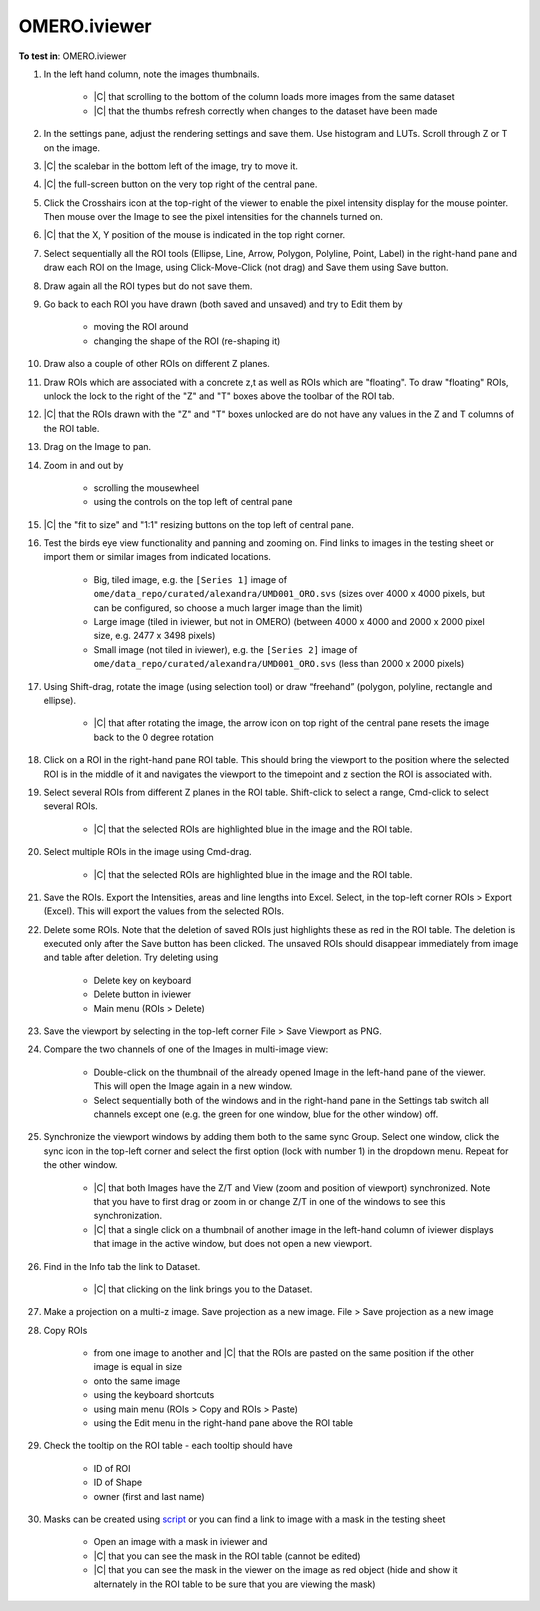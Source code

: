 OMERO.iviewer
=============

**To test in**: OMERO.iviewer

#. In the left hand column, note the images thumbnails.

    - |C| that scrolling to the bottom of the column loads more images from the same dataset
    - |C| that the thumbs refresh correctly when changes to the dataset have been made

#. In the settings pane, adjust the rendering settings and save them. Use histogram and LUTs. Scroll through Z or T on the image.

#. |C| the scalebar in the bottom left of the image, try to move it.

#. |C| the full-screen button on the very top right of the central pane.

#. Click the Crosshairs icon  at the top-right of the viewer to enable the pixel intensity display for the mouse pointer. Then mouse over the Image to see the pixel intensities for the channels turned on. 

#. |C| that the X, Y position of the mouse is indicated in the top right corner.

#. Select sequentially all the ROI tools (Ellipse, Line, Arrow, Polygon, Polyline, Point, Label) in the right-hand pane and draw each ROI on the Image, using Click-Move-Click (not drag) and Save them using Save button.

#. Draw again all the ROI types but do not save them.

#. Go back to each ROI you have drawn (both saved and unsaved) and try to Edit them by

    - moving the ROI around
    - changing the shape of the ROI (re-shaping it)

#. Draw also a couple of other ROIs on different Z planes.

#. Draw ROIs which are associated with a concrete z,t as well as ROIs which are "floating". To draw "floating" ROIs, unlock the lock to the right of the "Z" and "T" boxes above the toolbar of the ROI tab.

#. |C| that the ROIs drawn with the "Z" and "T" boxes unlocked are do not have any values in the Z and T columns of the ROI table.

#. Drag on the Image to pan.

#. Zoom in and out by

    - scrolling the mousewheel
    - using the controls on the top left of central pane

#. |C| the "fit to size" and "1:1" resizing buttons on the top left of central pane.

#. Test the birds eye view functionality and panning and zooming on. Find links to images in the testing sheet or import them or similar images from indicated locations.

    - Big, tiled image, e.g. the ``[Series 1]`` image of ``ome/data_repo/curated/alexandra/UMD001_ORO.svs`` (sizes over 4000 x 4000 pixels, but can be configured, so choose a much larger image than the limit)
    - Large image (tiled in iviewer, but not in OMERO) (between 4000 x 4000 and 2000 x 2000 pixel size, e.g. 2477 x 3498 pixels)
    - Small image (not tiled in iviewer), e.g. the ``[Series 2]`` image of ``ome/data_repo/curated/alexandra/UMD001_ORO.svs`` (less than 2000 x 2000 pixels)

#. Using Shift-drag, rotate the image (using selection tool) or draw “freehand” (polygon, polyline, rectangle and ellipse).

    - |C| that after rotating the image, the arrow icon on top right of the central pane resets the image back to the 0 degree rotation

#. Click on a ROI in the right-hand pane ROI table. This should bring the viewport to the position where the selected ROI is in the middle of it and navigates the viewport to the timepoint and z section the ROI is associated with.

#. Select several ROIs from different Z planes in the ROI table. Shift-click to select a range, Cmd-click to select several ROIs.

    - |C| that the selected ROIs are highlighted blue in the image and the ROI table.

#. Select multiple ROIs in the image using Cmd-drag.

    - |C| that the selected ROIs are highlighted blue in the image and the ROI table.

#. Save the ROIs. Export the Intensities, areas and line lengths into Excel. Select, in the top-left corner ROIs > Export (Excel). This will export the values from the selected ROIs.

#. Delete some ROIs. Note that the deletion of saved ROIs just highlights these as red in the ROI table. The deletion is executed only after the Save button has been clicked. The unsaved ROIs should disappear immediately from image and table after deletion. Try deleting using

    - Delete key on keyboard
    - Delete button in iviewer
    - Main menu (ROIs > Delete)

#. Save the viewport by selecting in the top-left corner File > Save Viewport as PNG.

#. Compare the two channels of one of the Images in multi-image view:

    - Double-click on the thumbnail of the already opened Image in the left-hand pane of the viewer. This will open the Image again in a new window.
    - Select sequentially both of the windows and in the right-hand pane in the Settings tab switch all channels except one (e.g. the green for one window, blue for the other window) off.

#. Synchronize the viewport windows by adding them both to the same sync Group. Select one window, click the sync icon in the top-left corner and select the first option (lock with number 1) in the dropdown menu. Repeat for the other window.

    - |C| that both Images have the Z/T and View (zoom and position of viewport) synchronized. Note that you have to first drag or zoom in or change Z/T in one of the windows to see this synchronization.
    - |C| that a single click on a thumbnail of another image in the left-hand column of iviewer displays that image in the active window, but does not open a new viewport.

#. Find in the Info tab the link to Dataset.

    - |C| that clicking on the link brings you to the Dataset.

#. Make a projection on a multi-z image. Save projection as a new image. File > Save projection as a new image

#. Copy ROIs

    - from one image to another and |C| that the ROIs are pasted on the same position if the other image is equal in size
    - onto the same image
    - using the keyboard shortcuts
    - using main menu (ROIs > Copy and ROIs > Paste)
    - using the Edit menu in the right-hand pane above the ROI table

#. Check the tooltip on the ROI table - each tooltip should have

    - ID of ROI
    - ID of Shape
    - owner (first and last name)

#. Masks can be created using `script <https://github.com/openmicroscopy/openmicroscopy/blob/142840f5e47720a7d46b84e5f06a5600496f5345/examples/Training/python/ROIs.py#L120>`_ or you can find a link to image with a mask in the testing sheet

    - Open an image with a mask in iviewer and
    - |C| that you can see the mask in the ROI table (cannot be edited)
    - |C| that you can see the mask in the viewer on the image as red object (hide and show it alternately in the ROI table to be sure that you are viewing the mask)
